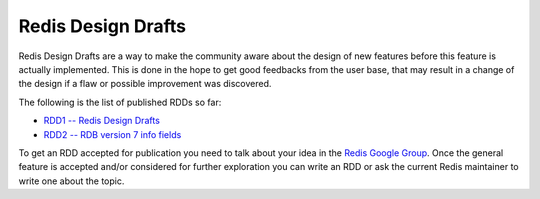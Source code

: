 Redis Design Drafts
===================

Redis Design Drafts are a way to make the community aware about the
design of new features before this feature is actually implemented. This
is done in the hope to get good feedbacks from the user base, that may
result in a change of the design if a flaw or possible improvement was
discovered.

The following is the list of published RDDs so far:

-  `RDD1 -- Redis Design Drafts </topics/rdd-1>`__
-  `RDD2 -- RDB version 7 info fields </topics/rdd-2>`__

To get an RDD accepted for publication you need to talk about your idea
in the `Redis Google Group <http://groups.google.com/group/redis-db>`__.
Once the general feature is accepted and/or considered for further
exploration you can write an RDD or ask the current Redis maintainer to
write one about the topic.
